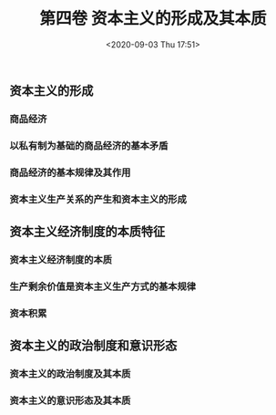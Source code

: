 #+DATE: <2020-09-03 Thu 17:51>
#+TITLE: 第四卷 资本主义的形成及其本质

** 资本主义的形成

*** 商品经济

*** 以私有制为基础的商品经济的基本矛盾

*** 商品经济的基本规律及其作用

*** 资本主义生产关系的产生和资本主义的形成

** 资本主义经济制度的本质特征

*** 资本主义经济制度的本质

*** 生产剩余价值是资本主义生产方式的基本规律

*** 资本积累

** 资本主义的政治制度和意识形态

*** 资本主义的政治制度及其本质

*** 资本主义的意识形态及其本质
